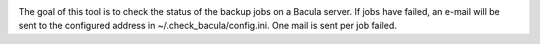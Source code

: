 .. image:: https://magnum.travis-ci.org/exonet/check-bacula.svg?token=vyAGg52vobHgS7iqrCkg&branch=master
  :target: https://magnum.travis-ci.org/exonet/check-bacula
  :alt: Build Status


The goal of this tool is to check the status of the backup jobs on a Bacula server. If jobs have
failed, an e-mail will be sent to the configured address in ~/.check_bacula/config.ini. One mail is
sent per job failed.
